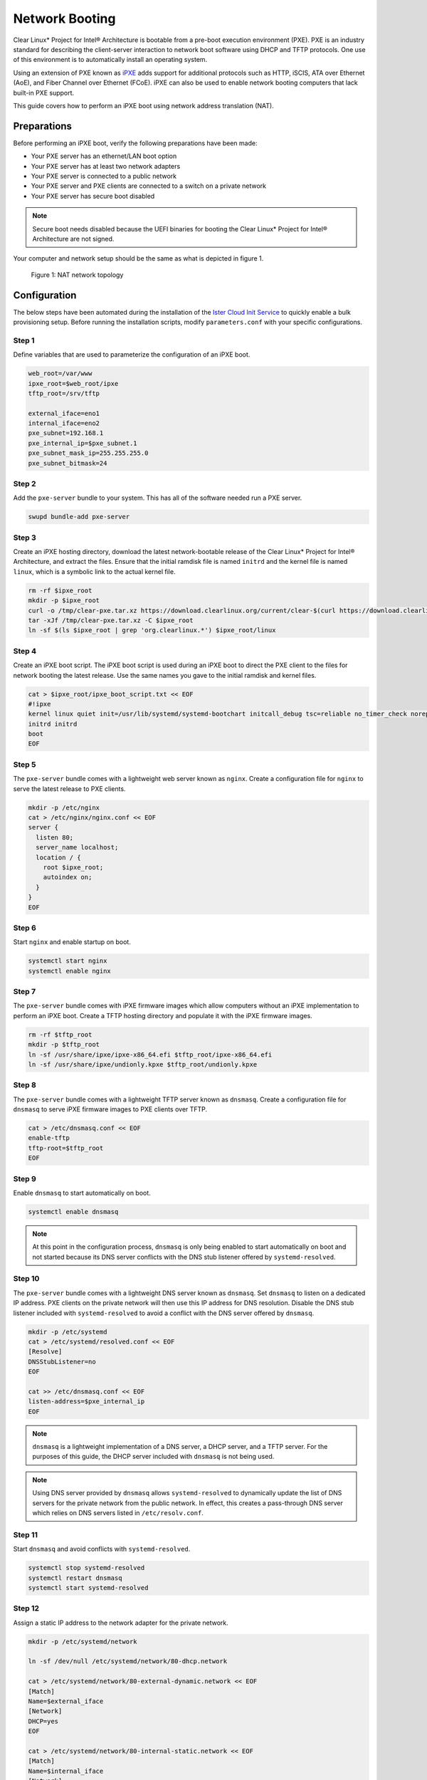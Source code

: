 .. _network_boot:

Network Booting
################

Clear Linux* Project for Intel® Architecture is bootable from a pre-boot
execution environment (PXE).  PXE is an industry standard for describing the
client-server interaction to network boot software using DHCP and TFTP
protocols. One use of this environment is to automatically install an operating
system.

Using an extension of PXE known as `iPXE`_ adds support for additional protocols
such as HTTP, iSCIS, ATA over Ethernet (AoE), and Fiber Channel over Ethernet
(FCoE). iPXE can also be used to enable network booting computers that lack
built-in PXE support.

This guide covers how to perform an iPXE boot using network address translation
(NAT).

Preparations
============

Before performing an iPXE boot, verify the following preparations have been
made:

* Your PXE server has an ethernet/LAN boot option
* Your PXE server has at least two network adapters
* Your PXE server is connected to a public network
* Your PXE server and PXE clients are connected to a switch on a private network
* Your PXE server has secure boot disabled

.. note::

  Secure boot needs disabled because the UEFI binaries for booting the Clear
  Linux* Project for Intel® Architecture are not signed.

Your computer and network setup should be the same as what is depicted in figure
1.

.. figure:: _static/images/pxe.png
  :alt: Figure 1: NAT network topology

  Figure 1: NAT network topology

Configuration
=============

The below steps have been automated during the installation of the `Ister Cloud
Init Service`_ to quickly enable a bulk provisioning setup.  Before running the
installation scripts, modify ``parameters.conf`` with your specific
configurations.

Step 1
------

Define variables that are used to parameterize the configuration of an iPXE
boot.

.. code-block:: console

  web_root=/var/www
  ipxe_root=$web_root/ipxe
  tftp_root=/srv/tftp

  external_iface=eno1
  internal_iface=eno2
  pxe_subnet=192.168.1
  pxe_internal_ip=$pxe_subnet.1
  pxe_subnet_mask_ip=255.255.255.0
  pxe_subnet_bitmask=24

Step 2
------

Add the ``pxe-server`` bundle to your system.  This has all of the software
needed run a PXE server.

.. code-block:: console

   swupd bundle-add pxe-server

Step 3
------

Create an iPXE hosting directory, download the latest network-bootable release
of the Clear Linux* Project for Intel® Architecture, and extract the files.
Ensure that the initial ramdisk file is named ``initrd`` and the kernel file is
named ``linux``, which is a symbolic link to the actual kernel file.

.. code-block:: console

    rm -rf $ipxe_root
    mkdir -p $ipxe_root
    curl -o /tmp/clear-pxe.tar.xz https://download.clearlinux.org/current/clear-$(curl https://download.clearlinux.org/latest)-pxe.tar.xz
    tar -xJf /tmp/clear-pxe.tar.xz -C $ipxe_root
    ln -sf $(ls $ipxe_root | grep 'org.clearlinux.*') $ipxe_root/linux

Step 4
------

Create an iPXE boot script.  The iPXE boot script is used during an iPXE boot
to direct the PXE client to the files for network booting the latest
release.  Use the same names you gave to the initial ramdisk and kernel files.

.. code-block:: console

    cat > $ipxe_root/ipxe_boot_script.txt << EOF
    #!ipxe
    kernel linux quiet init=/usr/lib/systemd/systemd-bootchart initcall_debug tsc=reliable no_timer_check noreplace-smp rw initrd=initrd
    initrd initrd
    boot
    EOF

Step 5
-------

The ``pxe-server`` bundle comes with a lightweight web server known as
``nginx``. Create a configuration file for ``nginx`` to serve the latest release
to PXE clients.

.. code-block:: console

  mkdir -p /etc/nginx
  cat > /etc/nginx/nginx.conf << EOF
  server {
    listen 80;
    server_name localhost;
    location / {
      root $ipxe_root;
      autoindex on;
    }
  }
  EOF

Step 6
-------

Start ``nginx`` and enable startup on boot.

.. code-block:: console

  systemctl start nginx
  systemctl enable nginx

Step 7
------

The ``pxe-server`` bundle comes with iPXE firmware images which allow computers
without an iPXE implementation to perform an iPXE boot.  Create a TFTP hosting
directory and populate it with the iPXE firmware images.

.. code-block:: console

  rm -rf $tftp_root
  mkdir -p $tftp_root
  ln -sf /usr/share/ipxe/ipxe-x86_64.efi $tftp_root/ipxe-x86_64.efi
  ln -sf /usr/share/ipxe/undionly.kpxe $tftp_root/undionly.kpxe

Step 8
------

The ``pxe-server`` bundle comes with a lightweight TFTP server known as
``dnsmasq``.  Create a configuration file for ``dnsmasq`` to serve iPXE firmware
images to PXE clients over TFTP.

.. code-block:: console

  cat > /etc/dnsmasq.conf << EOF
  enable-tftp
  tftp-root=$tftp_root
  EOF

Step 9
------

Enable ``dnsmasq`` to start automatically on boot.

.. code-block:: console

  systemctl enable dnsmasq

.. note::

  At this point in the configuration process, ``dnsmasq`` is only
  being enabled to start automatically on boot and not started because its DNS
  server conflicts with the DNS stub listener offered by ``systemd-resolved``.

Step 10
-------

The ``pxe-server`` bundle comes with a lightweight DNS server known as
``dnsmasq``.  Set ``dnsmasq`` to listen on a dedicated IP address.  PXE clients
on the private network will then use this IP address for DNS resolution.
Disable the DNS stub listener included with ``systemd-resolved`` to avoid a
conflict with the DNS server offered by ``dnsmasq``.

.. code-block:: console

  mkdir -p /etc/systemd
  cat > /etc/systemd/resolved.conf << EOF
  [Resolve]
  DNSStubListener=no
  EOF

  cat >> /etc/dnsmasq.conf << EOF
  listen-address=$pxe_internal_ip
  EOF

.. note::

  ``dnsmasq`` is a lightweight implementation of a DNS server, a DHCP server,
  and a TFTP server.  For the purposes of this guide, the DHCP server included
  with ``dnsmasq`` is not being used.

.. note::

  Using DNS server provided by ``dnsmasq`` allows ``systemd-resolved`` to
  dynamically update the list of DNS servers for the private network from the
  public network.  In effect, this creates a pass-through DNS server which
  relies on DNS servers listed in ``/etc/resolv.conf``.

Step 11
-------

Start ``dnsmasq`` and avoid conflicts with ``systemd-resolved``.

.. code-block:: console

  systemctl stop systemd-resolved
  systemctl restart dnsmasq
  systemctl start systemd-resolved

Step 12
------

Assign a static IP address to the network adapter for the private network.

.. code-block:: console

  mkdir -p /etc/systemd/network

  ln -sf /dev/null /etc/systemd/network/80-dhcp.network

  cat > /etc/systemd/network/80-external-dynamic.network << EOF
  [Match]
  Name=$external_iface
  [Network]
  DHCP=yes
  EOF

  cat > /etc/systemd/network/80-internal-static.network << EOF
  [Match]
  Name=$internal_iface
  [Network]
  DHCP=no
  Address=$pxe_internal_ip/$pxe_subnet_bitmask
  EOF

  systemctl restart systemd-networkd

.. note::

  By default, ``systemd-networkd`` uses DHCP for all network adapters.  This
  functionality needs disabled prior to assigning a static IP address.  As a
  consequence, this also disables DHCP functionality for the network adapter
  connected to the public network.  This network adapter needs to have this
  functionality explicitly re-enabled.

Step 13
-------

The ``pxe-server`` bundle comes with a full implementation of a DHCP server
compliant to the specifications defined by the Internet Systems Consortium
(ISC), known as ``dhcpd``.  Configure ``dhcpd`` to dynamically allocate IP
addresses to PXE clients on the private network.  The following configuration
provides the following important functions:

* Enables ``dhcpd`` to be iPXE-aware with `iPXE-specific options`_
* Directs PXE clients without an iPXE implementation to the TFTP server for
  acquiring architecture-specific iPXE firmware images to allow them to perform
  an iPXE boot
* Is only active on the network adapter which has an IP address on the defined
  subnet
* Directs PXE clients to the DNS server
* Directs PXE clients to the PXE server for routing via NAT
* Divides the private network into two pools of IP addresses, one for network
  booting and another for usage after boot; each with their own lease times

.. code-block:: console

  cat > /etc/dhcpd.conf << EOF
  option space ipxe;
  option ipxe-encap-opts code 175 = encapsulate ipxe;
  option ipxe.priority code 1 = signed integer 8;
  option ipxe.keep-san code 8 = unsigned integer 8;
  option ipxe.skip-san-boot code 9 = unsigned integer 8;
  option ipxe.syslogs code 85 = string;
  option ipxe.cert code 91 = string;
  option ipxe.privkey code 92 = string;
  option ipxe.crosscert code 93 = string;
  option ipxe.no-pxedhcp code 176 = unsigned integer 8;
  option ipxe.bus-id code 177 = string;
  option ipxe.bios-drive code 189 = unsigned integer 8;
  option ipxe.username code 190 = string;
  option ipxe.password code 191 = string;
  option ipxe.reverse-username code 192 = string;
  option ipxe.reverse-password code 193 = string;
  option ipxe.version code 235 = string;
  option iscsi-initiator-iqn code 203 = string;
  option ipxe.pxeext code 16 = unsigned integer 8;
  option ipxe.iscsi code 17 = unsigned integer 8;
  option ipxe.aoe code 18 = unsigned integer 8;
  option ipxe.http code 19 = unsigned integer 8;
  option ipxe.https code 20 = unsigned integer 8;
  option ipxe.tftp code 21 = unsigned integer 8;
  option ipxe.ftp code 22 = unsigned integer 8;
  option ipxe.dns code 23 = unsigned integer 8;
  option ipxe.bzimage code 24 = unsigned integer 8;
  option ipxe.multiboot code 25 = unsigned integer 8;
  option ipxe.slam code 26 = unsigned integer 8;
  option ipxe.srp code 27 = unsigned integer 8;
  option ipxe.nbi code 32 = unsigned integer 8;
  option ipxe.pxe code 33 = unsigned integer 8;
  option ipxe.elf code 34 = unsigned integer 8;
  option ipxe.comboot code 35 = unsigned integer 8;
  option ipxe.efi code 36 = unsigned integer 8;
  option ipxe.fcoe code 37 = unsigned integer 8;
  option ipxe.vlan code 38 = unsigned integer 8;
  option ipxe.menu code 39 = unsigned integer 8;
  option ipxe.sdi code 40 = unsigned integer 8;
  option ipxe.nfs code 41 = unsigned integer 8;

  class "PXE-Chainload" {
    match if substring(option vendor-class-identifier, 0, 9) = "PXEClient";

    next-server $pxe_internal_ip;
    if exists user-class and option user-class = "iPXE" {
      filename "http://$pxe_internal_ip/ipxe_boot_script.txt";
    }
    elsif substring(option vendor-class-identifier, 0, 20) = "PXEClient:Arch:00007" or substring(option vendor-class-identifier, 0, 20) = "PXEClient:Arch:00008" or substring(option vendor-class-identifier, 0, 20) = "PXEClient:Arch:00009" {
      filename "ipxe-x86_64.efi";
    }
    elsif substring(option vendor-class-identifier, 0, 20) = "PXEClient:Arch:00000" {
      filename "undionly.kpxe";
    }
  }

  subnet $pxe_subnet.0 netmask $pxe_subnet_mask_ip {
    authoritative;
    option routers $pxe_internal_ip;
    option domain-name-servers $pxe_internal_ip;

    pool {
      allow members of "PXE-Chainload";
      range $pxe_subnet.128 $pxe_subnet.253;
      default-lease-time 600;
      max-lease-time 3600;
    }

    pool {
      deny members of "PXE-Chainload";
      range $pxe_subnet.2 $pxe_subnet.127;
      default-lease-time 3600;
      max-lease-time 21600;
    }
  }
  EOF

.. note::

  There are three providers of a DHCP server on the system at this point:
  ``systemd-networkd``, ``dnsmasq``, and ``dhcpd``. ``dhcpd`` is used because it
  is maintained by ISC and is more flexible for iPXE booting.

Step 14
-------

Create a file where ``dhcpd`` can record the IP addresses that it hands out to
PXE clients.

.. code-block:: console

  mkdir -p /var/db
  touch /var/db/dhcpd.leases

Step 15
-------

Start ``dhcpd`` and enable startup on boot.

.. code-block:: console

  systemctl enable dhcp4
  systemctl restart dhcp4

Step 16
-------

Configure NAT so that traffic from the private network can be routed to the
public network. This effectively turns the PXE server into a router.

.. code-block:: console

  iptables -t nat -F POSTROUTING
  iptables -t nat -A POSTROUTING -o $external_iface -j MASQUERADE
  systemctl enable iptables-save.service
  systemctl restart iptables-save.service
  systemctl enable iptables-restore.service
  systemctl restart iptables-restore.service

.. note::

  The firewall MASQUERADEs, or translates, packets to make them appear as if
  they are coming from the PXE server.  This hides the PXE clients from the
  public network.

Step 17
-------

Tell the Linux kernel to forward network packets on to different interfaces.
Otherwise, NAT will not work.

.. code-block:: console

  mkdir -p /etc/sysctl.d
  echo net.ipv4.ip_forward=1 > /etc/sysctl.d/80-nat-forwarding.conf
  echo 1 > /proc/sys/net/ipv4/ip_forward

Step 18
-------

Power on the PXE client and watch it boot the latest release of the Clear Linux*
Project for Intel® Architecture.


.. _iPXE: http://ipxe.org/
.. _Ister Cloud Init Service: https://github.com/gtkramer/ister-cloud-init-svc
.. _iPXE-specific options: http://www.ipxe.org/howto/dhcpd#ipxe-specific_options

